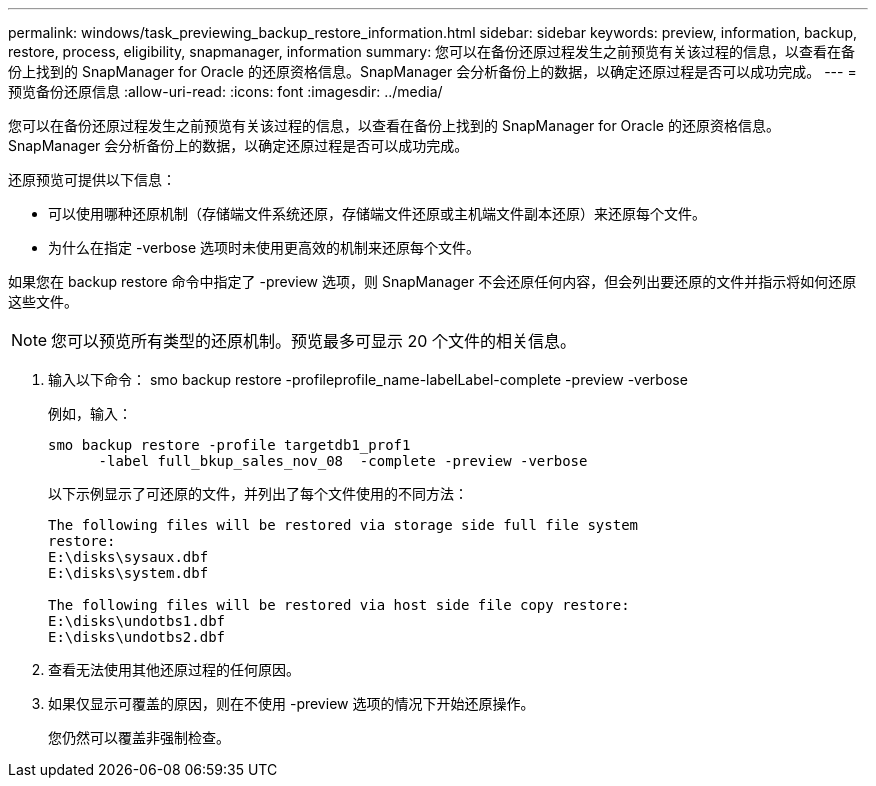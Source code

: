 ---
permalink: windows/task_previewing_backup_restore_information.html 
sidebar: sidebar 
keywords: preview, information, backup, restore, process, eligibility, snapmanager, information 
summary: 您可以在备份还原过程发生之前预览有关该过程的信息，以查看在备份上找到的 SnapManager for Oracle 的还原资格信息。SnapManager 会分析备份上的数据，以确定还原过程是否可以成功完成。 
---
= 预览备份还原信息
:allow-uri-read: 
:icons: font
:imagesdir: ../media/


[role="lead"]
您可以在备份还原过程发生之前预览有关该过程的信息，以查看在备份上找到的 SnapManager for Oracle 的还原资格信息。SnapManager 会分析备份上的数据，以确定还原过程是否可以成功完成。

还原预览可提供以下信息：

* 可以使用哪种还原机制（存储端文件系统还原，存储端文件还原或主机端文件副本还原）来还原每个文件。
* 为什么在指定 -verbose 选项时未使用更高效的机制来还原每个文件。


如果您在 backup restore 命令中指定了 -preview 选项，则 SnapManager 不会还原任何内容，但会列出要还原的文件并指示将如何还原这些文件。


NOTE: 您可以预览所有类型的还原机制。预览最多可显示 20 个文件的相关信息。

. 输入以下命令： smo backup restore -profileprofile_name-labelLabel-complete -preview -verbose
+
例如，输入：

+
[listing]
----
smo backup restore -profile targetdb1_prof1
      -label full_bkup_sales_nov_08  -complete -preview -verbose
----
+
以下示例显示了可还原的文件，并列出了每个文件使用的不同方法：

+
[listing]
----
The following files will be restored via storage side full file system
restore:
E:\disks\sysaux.dbf
E:\disks\system.dbf

The following files will be restored via host side file copy restore:
E:\disks\undotbs1.dbf
E:\disks\undotbs2.dbf
----
. 查看无法使用其他还原过程的任何原因。
. 如果仅显示可覆盖的原因，则在不使用 -preview 选项的情况下开始还原操作。
+
您仍然可以覆盖非强制检查。


